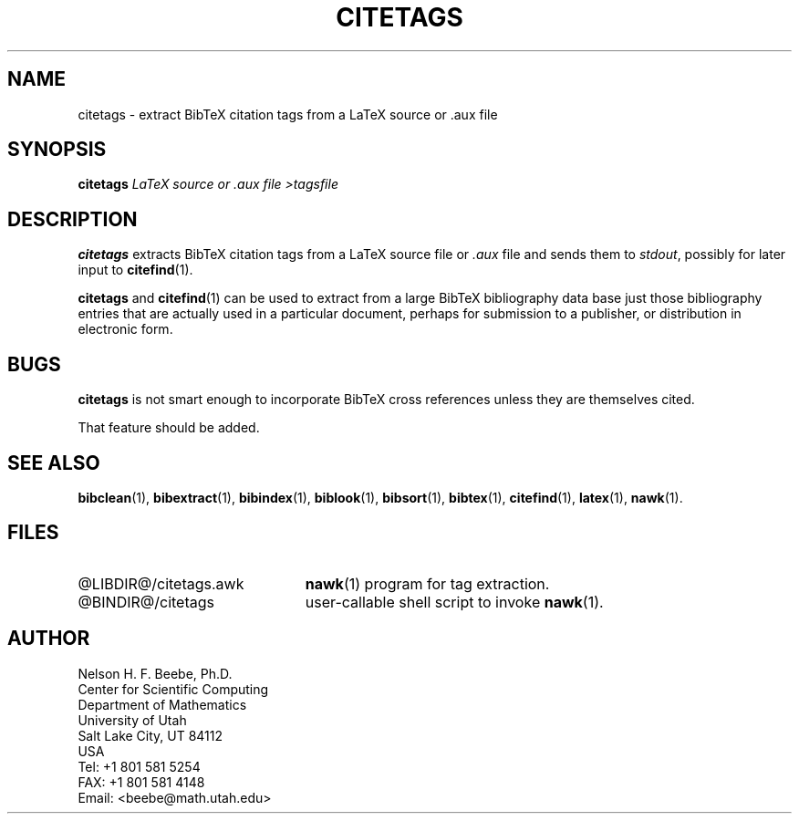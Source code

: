 .\" ====================================================================
.\"  @Troff-man-file{
.\"     author          = "Nelson H. F. Beebe",
.\"     version         = "1.02",
.\"     date            = "30 October 1992",
.\"     time            = "19:41:35 MST",
.\"     filename        = "citetags.man",
.\"     address         = "Center for Scientific Computing
.\"                        Department of Mathematics
.\"                        University of Utah
.\"                        Salt Lake City, UT 84112
.\"                        USA",
.\"     telephone       = "+1 801 581 5254",
.\"     FAX             = "+1 801 581 4148",
.\"     checksum        = "53174 115 471 4097",
.\"     email           = "beebe@math.utah.edu (Internet)",
.\"     codetable       = "ISO/ASCII",
.\"     keywords        = "bibliography, BibTeX",
.\"     supported       = "yes",
.\"     docstring       = "This file contains the UNIX manual pages
.\"                        for the citetags command, a shell script
.\"                        that invokes an awk program to extract
.\"                        citation tags from a LaTeX source file or
.\"                        .aux file for later use with citefind(1).
.\"
.\"                        The checksum field above contains a CRC-16
.\"                        checksum as the first value, followed by the
.\"                        equivalent of the standard UNIX wc (word
.\"                        count) utility output of lines, words, and
.\"                        characters.  This is produced by Robert
.\"                        Solovay's checksum utility.",
.\"  }
.\" ====================================================================
.if t .ds Bi B\s-2IB\s+2T\\h'-0.1667m'\\v'0.20v'E\\v'-0.20v'\\h'-0.125m'X
.if n .ds Bi BibTeX
.if n .ds La LaTeX
.if t .ds La L\\h'-0.24m'\\v'-0.15v'\\s-2A\\s+2\\h'-0.15m'\
\\v'0.15v'T\\h'-0.1667m'\\v'0.20v'E\\v'-0.20v'\\h'-0.125m'X
.if t .ds Te T\\h'-0.1667m'\\v'0.20v'E\\v'-0.20v'\\h'-0.125m'X
.if n .ds Te TeX
.TH CITETAGS 1 "30 October 1992" "Version 1.02"
.\"======================================================================
.SH NAME
citetags \- extract BibTeX citation tags from a LaTeX source or .aux file
.\"======================================================================
.SH SYNOPSIS
.BI citetags " LaTeX source or .aux file >tagsfile"
.\"======================================================================
.SH DESCRIPTION
.B citetags
extracts \*(Bi\& citation tags from a \*(La\& source file or
.I .aux
file and sends them to
.IR stdout ,
possibly for later input to
.BR citefind (1).
.PP
.B citetags
and
.BR citefind (1)
can be used to extract from a large \*(Bi\&
bibliography data base just those bibliography
entries that are actually used in a particular
document, perhaps for submission to a publisher,
or distribution in electronic form.
.\"======================================================================
.SH BUGS
.B citetags
is not smart enough to incorporate \*(Bi\& cross
references unless they are themselves cited.
.PP
That feature should be added.
.\"======================================================================
.SH "SEE ALSO"
.BR bibclean (1),
.BR bibextract (1),
.BR bibindex (1),
.BR biblook (1),
.BR bibsort (1),
.BR bibtex (1),
.BR citefind (1),
.BR latex (1),
.BR nawk (1).
.\"======================================================================
.SH FILES
.\" NB: LIBDIR and BINDIR are substituted for real directory names
.\"     by a sed script invoked by "make install".
.TP \w'@LIBDIR@/citetags.awk'u+2n
@LIBDIR@/citetags.awk
.BR nawk (1)
program for tag extraction.
.TP
@BINDIR@/citetags
user-callable shell script to invoke
.BR nawk (1).
.\"======================================================================
.SH AUTHOR
Nelson H. F. Beebe, Ph.D.
.br
Center for Scientific Computing
.br
Department of Mathematics
.br
University of Utah
.br
Salt Lake City, UT 84112
.br
USA
.br
Tel: +1 801 581 5254
.br
FAX: +1 801 581 4148
.br
Email: <beebe@math.utah.edu>
.\"==============================[The End]==============================
